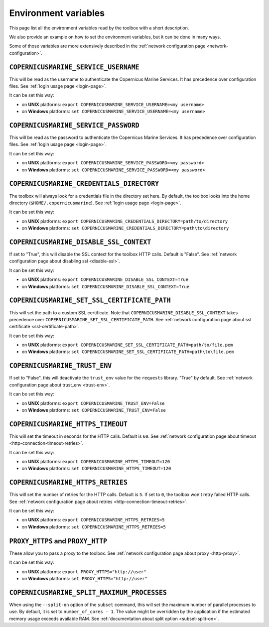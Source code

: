 Environment variables
=======================

This page list all the environment variables read by the toolbox
with a short description.

We also provide an example on how to set the environment variables,
but it can be done in many ways.

Some of those variables are more extensively described
in the :ref:`network configuration page <network-configuration>`.

``COPERNICUSMARINE_SERVICE_USERNAME``
---------------------------------------

This will be read as the username to authenticate the Copernicus Marine Services.
It has precedence over configuration files. See :ref:`login usage page <login-page>`.

It can be set this way:

- on **UNIX** platforms: ``export COPERNICUSMARINE_SERVICE_USERNAME=<my username>``
- on **Windows** platforms: ``set COPERNICUSMARINE_SERVICE_USERNAME=<my username>``

``COPERNICUSMARINE_SERVICE_PASSWORD``
--------------------------------------

This will be read as the password to authenticate the Copernicus Marine Services.
It has precedence over configuration files. See :ref:`login usage page <login-page>`.

It can be set this way:

- on **UNIX** platforms: ``export COPERNICUSMARINE_SERVICE_PASSWORD=<my password>``
- on **Windows** platforms: ``set COPERNICUSMARINE_SERVICE_PASSWORD=<my password>``

``COPERNICUSMARINE_CREDENTIALS_DIRECTORY``
-------------------------------------------

The toolbox will always look for a credentials file
in the directory set here. By default, the toolbox looks
into the home directory (``$HOME/.copernicusmarine``).
See :ref:`login usage page <login-page>`.

It can be set this way:

- on **UNIX** platforms: ``export COPERNICUSMARINE_CREDENTIALS_DIRECTORY=path/to/directory``
- on **Windows** platforms: ``set COPERNICUSMARINE_CREDENTIALS_DIRECTORY=path\to\directory``

``COPERNICUSMARINE_DISABLE_SSL_CONTEXT``
-----------------------------------------

If set to "True", this will disable the SSL context for the toolbox HTTP calls. Default is "False".
See :ref:`network configuration page about disabling ssl <disable-ssl>`.

It can be set this way:

- on **UNIX** platforms: ``export COPERNICUSMARINE_DISABLE_SSL_CONTEXT=True``
- on **Windows** platforms: ``set COPERNICUSMARINE_DISABLE_SSL_CONTEXT=True``

``COPERNICUSMARINE_SET_SSL_CERTIFICATE_PATH``
----------------------------------------------

This will set the path to a custom SSL certificate.
Note that ``COPERNICUSMARINE_DISABLE_SSL_CONTEXT`` takes precedence over ``COPERNICUSMARINE_SET_SSL_CERTIFICATE_PATH``.
See :ref:`network configuration page about ssl certificate <ssl-certificate-path>`.

It can be set this way:

- on **UNIX** platforms: ``export COPERNICUSMARINE_SET_SSL_CERTIFICATE_PATH=path/to/file.pem``
- on **Windows** platforms: ``set COPERNICUSMARINE_SET_SSL_CERTIFICATE_PATH=path\to\file.pem``

``COPERNICUSMARINE_TRUST_ENV``
-------------------------------

If set to "False", this will deactivate the ``trust_env`` value for the ``requests`` library.
"True" by default. See :ref:`network configuration page about trust_env <trust-env>`.

It can be set this way:

- on **UNIX** platforms: ``export COPERNICUSMARINE_TRUST_ENV=False``
- on **Windows** platforms: ``set COPERNICUSMARINE_TRUST_ENV=False``

``COPERNICUSMARINE_HTTPS_TIMEOUT``
----------------------------------

This will set the timeout in seconds for the HTTP calls. Default is ``60``.
See :ref:`network configuration page about timeout <http-connection-timeout-retries>`.

It can be set this way:

- on **UNIX** platforms: ``export COPERNICUSMARINE_HTTPS_TIMEOUT=120``
- on **Windows** platforms: ``set COPERNICUSMARINE_HTTPS_TIMEOUT=120``

``COPERNICUSMARINE_HTTPS_RETRIES``
----------------------------------

This will set the number of retries for the HTTP calls. Default is ``5``.
If set to ``0``, the toolbox won't retry failed HTTP calls.
See :ref:`network configuration page about retries <http-connection-timeout-retries>`.

It can be set this way:

- on **UNIX** platforms: ``export COPERNICUSMARINE_HTTPS_RETRIES=5``
- on **Windows** platforms: ``set COPERNICUSMARINE_HTTPS_RETRIES=5``

``PROXY_HTTPS`` and ``PROXY_HTTP``
-----------------------------------

These allow you to pass a proxy to the toolbox.
See :ref:`network configuration page about proxy <http-proxy>`.

It can be set this way:

- on **UNIX** platforms: ``export PROXY_HTTPS="http://user"``
- on **Windows** platforms: ``set PROXY_HTTPS="http://user"``

``COPERNICUSMARINE_SPLIT_MAXIMUM_PROCESSES``
----------------------------------

When using the ``--split-on`` option of the ``subset`` command, this will set the maximum number of parallel processes to use. By default, it is set to ``number_of_cores - 1``.
The value might be overridden by the application if the estimated memory usage exceeds available RAM.
See :ref:`documentation about split option <subset-split-on>`.
